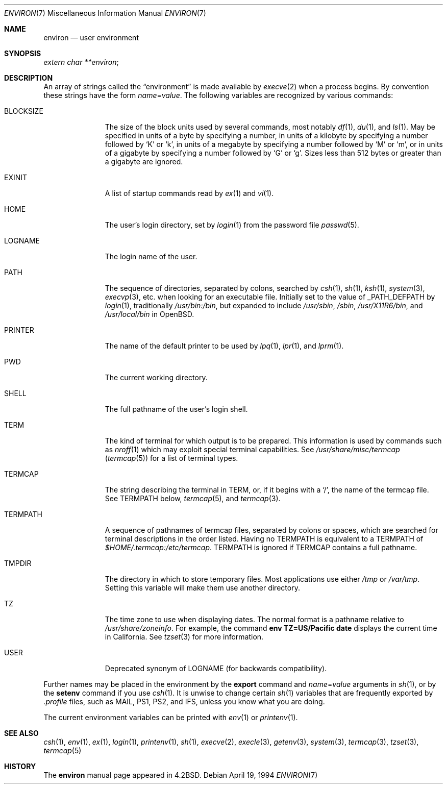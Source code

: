 .\"	$OpenBSD: src/share/man/man7/environ.7,v 1.16 2005/11/30 11:18:27 jmc Exp $
.\"	$NetBSD: environ.7,v 1.4 1995/07/03 19:45:07 jtc Exp $
.\"
.\" Copyright (c) 1983, 1990, 1993
.\"	The Regents of the University of California.  All rights reserved.
.\"
.\" Redistribution and use in source and binary forms, with or without
.\" modification, are permitted provided that the following conditions
.\" are met:
.\" 1. Redistributions of source code must retain the above copyright
.\"    notice, this list of conditions and the following disclaimer.
.\" 2. Redistributions in binary form must reproduce the above copyright
.\"    notice, this list of conditions and the following disclaimer in the
.\"    documentation and/or other materials provided with the distribution.
.\" 3. Neither the name of the University nor the names of its contributors
.\"    may be used to endorse or promote products derived from this software
.\"    without specific prior written permission.
.\"
.\" THIS SOFTWARE IS PROVIDED BY THE REGENTS AND CONTRIBUTORS ``AS IS'' AND
.\" ANY EXPRESS OR IMPLIED WARRANTIES, INCLUDING, BUT NOT LIMITED TO, THE
.\" IMPLIED WARRANTIES OF MERCHANTABILITY AND FITNESS FOR A PARTICULAR PURPOSE
.\" ARE DISCLAIMED.  IN NO EVENT SHALL THE REGENTS OR CONTRIBUTORS BE LIABLE
.\" FOR ANY DIRECT, INDIRECT, INCIDENTAL, SPECIAL, EXEMPLARY, OR CONSEQUENTIAL
.\" DAMAGES (INCLUDING, BUT NOT LIMITED TO, PROCUREMENT OF SUBSTITUTE GOODS
.\" OR SERVICES; LOSS OF USE, DATA, OR PROFITS; OR BUSINESS INTERRUPTION)
.\" HOWEVER CAUSED AND ON ANY THEORY OF LIABILITY, WHETHER IN CONTRACT, STRICT
.\" LIABILITY, OR TORT (INCLUDING NEGLIGENCE OR OTHERWISE) ARISING IN ANY WAY
.\" OUT OF THE USE OF THIS SOFTWARE, EVEN IF ADVISED OF THE POSSIBILITY OF
.\" SUCH DAMAGE.
.\"
.\"	@(#)environ.7	8.3 (Berkeley) 4/19/94
.\"
.Dd April 19, 1994
.Dt ENVIRON 7
.Os
.Sh NAME
.Nm environ
.Nd user environment
.Sh SYNOPSIS
.Ar extern char **environ ;
.Sh DESCRIPTION
An array of strings called the
.Dq environment
is made available by
.Xr execve 2
when a process begins.
By convention these strings have the form
.Ar name Ns = Ns Ar value .
The following variables are recognized by various commands:
.Bl -tag -width BLOCKSIZE
.It Ev BLOCKSIZE
The size of the block units used by several commands, most notably
.Xr df 1 ,
.Xr du 1 ,
and
.Xr ls 1 .
May be specified in units of a byte by specifying a number,
in units of a kilobyte by specifying a number followed by
.Sq K
or
.Sq k ,
in units of a megabyte by specifying a number followed by
.Sq M
or
.Sq m ,
or in units of a gigabyte by specifying a number followed
by
.Sq G
or
.Sq g .
Sizes less than 512 bytes or greater than a gigabyte are ignored.
.It Ev EXINIT
A list of startup commands read by
.Xr ex 1
and
.Xr vi 1 .
.It Ev HOME
The user's login directory, set by
.Xr login 1
from the password file
.Xr passwd 5 .
.It Ev LOGNAME
The login name of the user.
.It Ev PATH
The sequence of directories, separated by colons, searched by
.Xr csh 1 ,
.Xr sh 1 ,
.Xr ksh 1 ,
.Xr system 3 ,
.Xr execvp 3 ,
etc. when looking for an executable file.
Initially set to the value of
.Dv _PATH_DEFPATH
by
.Xr login 1 ,
traditionally
.Pa /usr/bin:/bin ,
but expanded to include
.Pa /usr/sbin ,
.Pa /sbin ,
.Pa /usr/X11R6/bin ,
and
.Pa /usr/local/bin
in
.Ox .
.It Ev PRINTER
The name of the default printer to be used by
.Xr lpq 1 ,
.Xr lpr 1 ,
and
.Xr lprm 1 .
.It Ev PWD
The current working directory.
.It Ev SHELL
The full pathname of the user's login shell.
.It Ev TERM
The kind of terminal for which output is to be prepared.
This information is used by commands such as
.Xr nroff 1
which may exploit special terminal capabilities.
See
.Pa /usr/share/misc/termcap
.Pq Xr termcap 5
for a list of terminal types.
.It Ev TERMCAP
The string describing the terminal in
.Ev TERM ,
or, if it begins with a
.Ql / ,
the name of the termcap file.
See
.Ev TERMPATH
below,
.Xr termcap 5 ,
and
.Xr termcap 3 .
.It Ev TERMPATH
A sequence of pathnames of termcap files, separated by colons or spaces,
which are searched for terminal descriptions in the order listed.
Having no
.Ev TERMPATH
is equivalent to a
.Ev TERMPATH
of
.Pa $HOME/.termcap:/etc/termcap .
.Ev TERMPATH
is ignored if
.Ev TERMCAP
contains a full pathname.
.It Ev TMPDIR
The directory in which to store temporary files.
Most applications use either
.Pa /tmp
or
.Pa /var/tmp .
Setting this variable will make them use another directory.
.It Ev TZ
The time zone to use when displaying dates.
The normal format is a pathname relative to
.Pa /usr/share/zoneinfo .
For example, the command
.Ic env TZ=US/Pacific date
displays the current time in California.
See
.Xr tzset 3
for more information.
.It Ev USER
Deprecated synonym of
.Ev LOGNAME
(for backwards compatibility).
.El
.Pp
Further names may be placed in the environment by the
.Ic export
command and
.Ar name Ns = Ns Ar value
arguments in
.Xr sh 1 ,
or by the
.Ic setenv
command if you use
.Xr csh 1 .
It is unwise to change certain
.Xr sh 1
variables that are frequently exported by
.Pa .profile
files, such as
.Ev MAIL ,
.Ev PS1 ,
.Ev PS2 ,
and
.Ev IFS ,
unless you know what you are doing.
.Pp
The current environment variables can be printed with
.Xr env 1
or
.Xr printenv 1 .
.Sh SEE ALSO
.Xr csh 1 ,
.Xr env 1 ,
.Xr ex 1 ,
.Xr login 1 ,
.Xr printenv 1 ,
.Xr sh 1 ,
.Xr execve 2 ,
.Xr execle 3 ,
.Xr getenv 3 ,
.Xr system 3 ,
.Xr termcap 3 ,
.Xr tzset 3 ,
.Xr termcap 5
.Sh HISTORY
The
.Nm
manual page appeared in
.Bx 4.2 .
